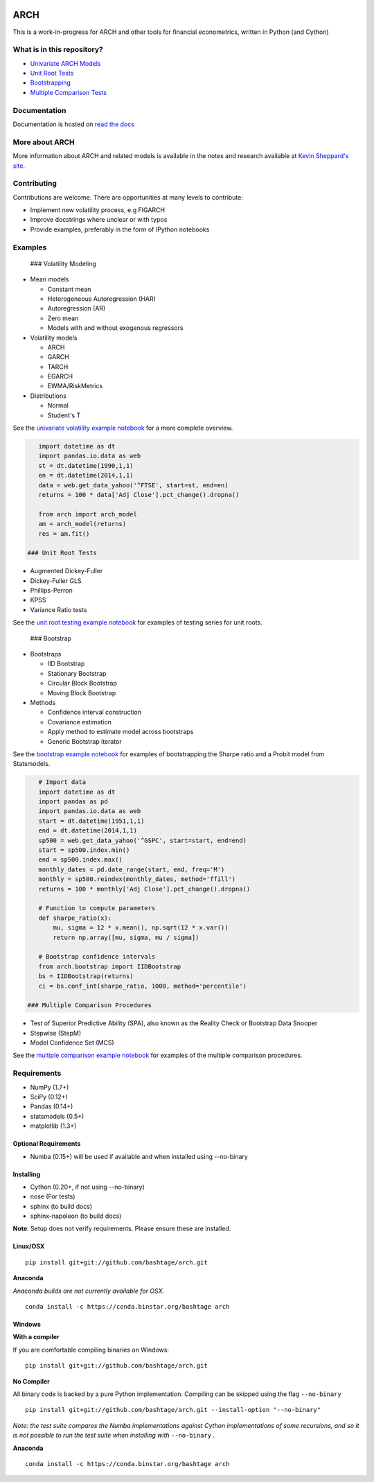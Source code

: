|Documentation Status| |CI Status| |Coverage Status|

ARCH
====

This is a work-in-progress for ARCH and other tools for financial
econometrics, written in Python (and Cython)

What is in this repository?
---------------------------

-  `Univariate ARCH Models <#volatility>`__
-  `Unit Root Tests <#unit-root>`__
-  `Bootstrapping <#bootstrap>`__
-  `Multiple Comparison Tests <#multiple-comparison>`__

Documentation
-------------

Documentation is hosted on `read the
docs <http://arch.readthedocs.org/en/latest/>`__

More about ARCH
---------------

More information about ARCH and related models is available in the notes
and research available at `Kevin Sheppard's
site <http://www.kevinsheppard.com>`__.

Contributing
------------

Contributions are welcome. There are opportunities at many levels to
contribute:

-  Implement new volatility process, e.g FIGARCH
-  Improve docstrings where unclear or with typos
-  Provide examples, preferably in the form of IPython notebooks

Examples
--------

 ### Volatility Modeling

-  Mean models

   -  Constant mean
   -  Heterogeneous Autoregression (HAR)
   -  Autoregression (AR)
   -  Zero mean
   -  Models with and without exogenous regressors

-  Volatility models

   -  ARCH
   -  GARCH
   -  TARCH
   -  EGARCH
   -  EWMA/RiskMetrics

-  Distributions

   -  Normal
   -  Student's T

See the `univariate volatility example
notebook <http://nbviewer.ipython.org/github/bashtage/arch/blob/master/examples/univariate_volatility_modeling.ipynb>`__
for a more complete overview.

.. code:: python

    import datetime as dt
    import pandas.io.data as web
    st = dt.datetime(1990,1,1)
    en = dt.datetime(2014,1,1)
    data = web.get_data_yahoo('^FTSE', start=st, end=en)
    returns = 100 * data['Adj Close'].pct_change().dropna()

    from arch import arch_model
    am = arch_model(returns)
    res = am.fit()

 ### Unit Root Tests

-  Augmented Dickey-Fuller
-  Dickey-Fuller GLS
-  Phillips-Perron
-  KPSS
-  Variance Ratio tests

See the `unit root testing example
notebook <http://nbviewer.ipython.org/github/bashtage/arch/blob/master/examples/unitroot_examples.ipynb>`__
for examples of testing series for unit roots.

 ### Bootstrap

-  Bootstraps

   -  IID Bootstrap
   -  Stationary Bootstrap
   -  Circular Block Bootstrap
   -  Moving Block Bootstrap

-  Methods

   -  Confidence interval construction
   -  Covariance estimation
   -  Apply method to estimate model across bootstraps
   -  Generic Bootstrap iterator

See the `bootstrap example
notebook <http://nbviewer.ipython.org/github/bashtage/arch/blob/master/examples/bootstrap_examples.ipynb>`__
for examples of bootstrapping the Sharpe ratio and a Probit model from
Statsmodels.

.. code:: python

    # Import data
    import datetime as dt
    import pandas as pd
    import pandas.io.data as web
    start = dt.datetime(1951,1,1)
    end = dt.datetime(2014,1,1)
    sp500 = web.get_data_yahoo('^GSPC', start=start, end=end)
    start = sp500.index.min()
    end = sp500.index.max()
    monthly_dates = pd.date_range(start, end, freq='M')
    monthly = sp500.reindex(monthly_dates, method='ffill')
    returns = 100 * monthly['Adj Close'].pct_change().dropna()

    # Function to compute parameters
    def sharpe_ratio(x):
        mu, sigma = 12 * x.mean(), np.sqrt(12 * x.var())
        return np.array([mu, sigma, mu / sigma])

    # Bootstrap confidence intervals
    from arch.bootstrap import IIDBootstrap
    bs = IIDBootstrap(returns)
    ci = bs.conf_int(sharpe_ratio, 1000, method='percentile')    

 ### Multiple Comparison Procedures

-  Test of Superior Predictive Ability (SPA), also known as the Reality
   Check or Bootstrap Data Snooper
-  Stepwise (StepM)
-  Model Confidence Set (MCS)

See the `multiple comparison example
notebook <http://nbviewer.ipython.org/github/bashtage/arch/blob/master/examples/multiple-comparison_examples.ipynb>`__
for examples of the multiple comparison procedures.

Requirements
------------

-  NumPy (1.7+)
-  SciPy (0.12+)
-  Pandas (0.14+)
-  statsmodels (0.5+)
-  matplotlib (1.3+)

Optional Requirements
~~~~~~~~~~~~~~~~~~~~~

-  Numba (0.15+) will be used if available and when installed using
   --no-binary

Installing
~~~~~~~~~~

-  Cython (0.20+, if not using --no-binary)
-  nose (For tests)
-  sphinx (to build docs)
-  sphinx-napoleon (to build docs)

**Note**: Setup does not verify requirements. Please ensure these are
installed.

Linux/OSX
~~~~~~~~~

::

    pip install git+git://github.com/bashtage/arch.git

**Anaconda**

*Anaconda builds are not currently available for OSX.*

::

    conda install -c https://conda.binstar.org/bashtage arch

Windows
~~~~~~~

**With a compiler**

If you are comfortable compiling binaries on Windows:

::

    pip install git+git://github.com/bashtage/arch.git

**No Compiler**

All binary code is backed by a pure Python implementation. Compiling can
be skipped using the flag ``--no-binary``

::

    pip install git+git://github.com/bashtage/arch.git --install-option "--no-binary"

*Note: the test suite compares the Numba implementations against Cython
implementations of some recursions, and so it is not possible to run the
test suite when installing with* ``--no-binary`` .

**Anaconda**

::

    conda install -c https://conda.binstar.org/bashtage arch

.. |Documentation Status| image:: https://readthedocs.org/projects/arch/badge/?version=latest
   :target: http://arch.readthedocs.org/en/latest/
.. |CI Status| image:: https://travis-ci.org/bashtage/arch.svg?branch=master
   :target: https://travis-ci.org/bashtage/arch
.. |Coverage Status| image:: https://coveralls.io/repos/bashtage/arch/badge.png?branch=master
   :target: https://coveralls.io/r/bashtage/arch?branch=master
